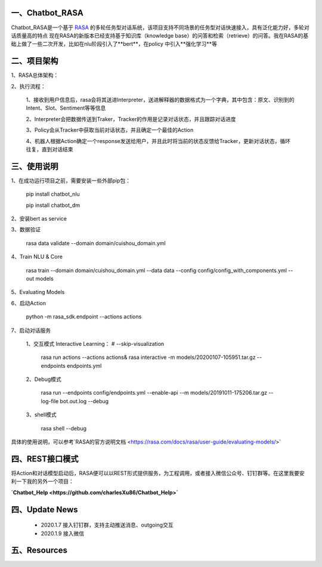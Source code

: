 一、Chatbot_RASA
==========================

Chatbot_RASA是一个基于 `RASA <https://rasa.com>`_ 的多轮任务型对话系统，该项目支持不同场景的任务型对话快速接入，具有泛化能力好，多轮对话质量高的特点
现在RASA的新版本已经支持基于知识库（knowledge base）的问答和检索（retrieve）的问答。我在RASA的基础上做了一些二次开发，比如在nlu阶段引入了**bert**，在policy
中引入**强化学习**等


二、项目架构
============

1、RASA总体架构：

|image0|

2、执行流程：

    1、接收到用户信息后，rasa会将其送进Interpreter，送进解释器的数据格式为一个字典，其中包含：原文、识别到的Intent、Slot、Sentiment等等信息

    2、Interpreter会把数据传送到Traker，Tracker的作用是记录对话状态，并且跟踪对话进度

    3、Policy会从Tracker中获取当前对话状态，并且确定一个最佳的Action

    4、机器人根据Action确定一个response发送给用户，并且此时将当前的状态反馈给Tracker，更新对话状态，循环往复，直到对话结束



三、使用说明
==============

1、在成功运行项目之前，需要安装一些外部pip包：

    pip install chatbot_nlu

    pip install chatbot_dm

2、安装bert as service

3、数据验证

    rasa data validate --domain domain/cuishou_domain.yml

4、Train NLU & Core

    rasa train --domain domain/cuishou_domain.yml --data data --config config/config_with_components.yml --out models

5、Evaluating Models

6、启动Action

    python -m rasa_sdk.endpoint --actions actions

7、启动对话服务

    1、交互模式 Interactive Learning： # --skip-visualization

        rasa run actions --actions actions& rasa interactive -m models/20200107-105951.tar.gz --endpoints endpoints.yml

    2、Debug模式

        rasa run --endpoints config/endpoints.yml --enable-api --m models/20191011-175206.tar.gz --log-file bot.out.log --debug

    3、shell模式

        rasa shell --debug


具体的使用说明，可以参考`RASA的官方说明文档 <https://rasa.com/docs/rasa/user-guide/evaluating-models/>`



四、REST接口模式
======================
将Action和对话模型启动后，RASA便可以以REST形式提供服务，为工程调用，或者接入微信公众号、钉钉群等。在这里我要安利一下我的另外一个项目：

**`Chatbot_Help <https://github.com/charlesXu86/Chatbot_Help>`**


四、Update News
======================

    * 2020.1.7  接入钉钉群，支持主动推送消息、outgoing交互

    * 2020.1.9  接入微信





五、Resources
======================

.. _`Dingtalk_README`: https://github.com/charlesXu86/Chatbot_Help/blob/master/Dingtalk_README.rst



.. |image0| image:: https://github.com/charlesXu86/Chatbot_RASA/blob/master/image/rasa_architecture.png

